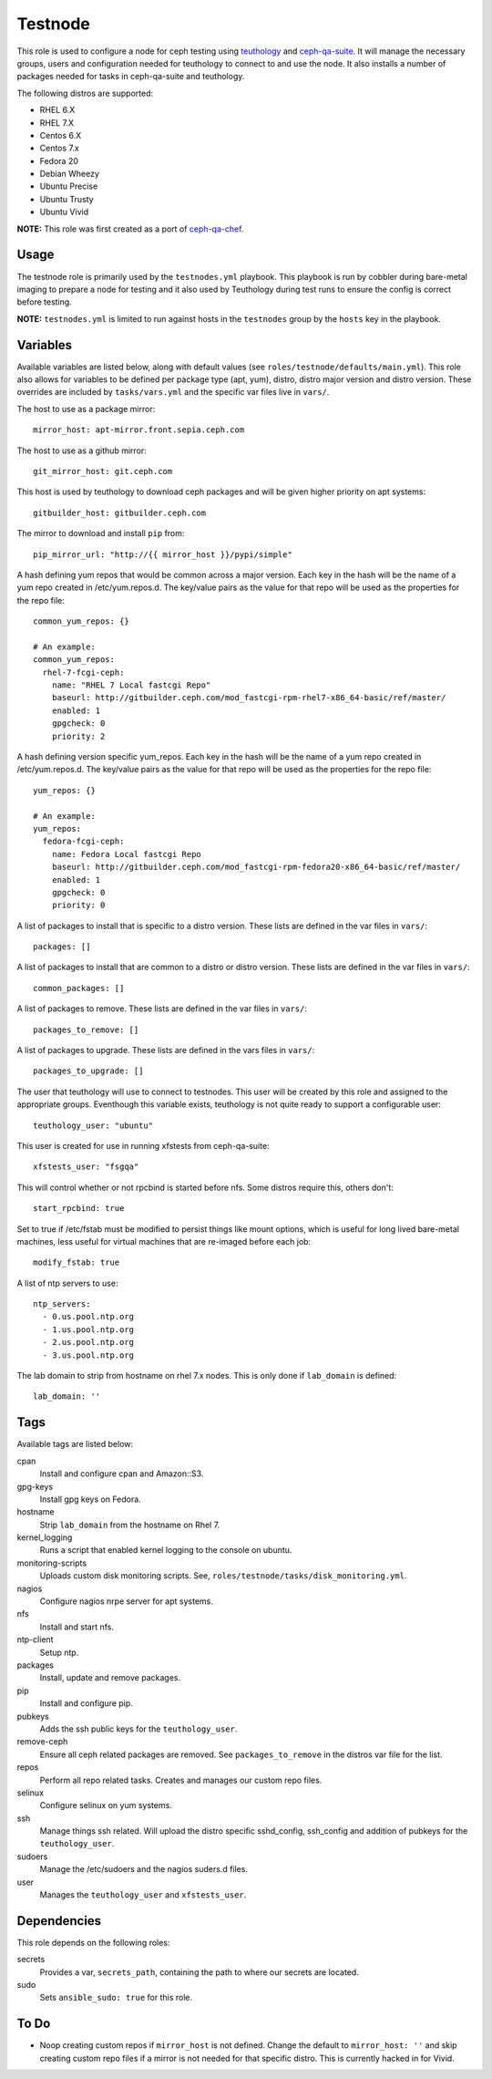 Testnode
========

This role is used to configure a node for ceph testing using teuthology_ and ceph-qa-suite_.
It will manage the necessary groups, users and configuration needed for teuthology to connect to and use the node.
It also installs a number of packages needed for tasks in ceph-qa-suite and teuthology.

The following distros are supported:

- RHEL 6.X
- RHEL 7.X
- Centos 6.X
- Centos 7.x
- Fedora 20
- Debian Wheezy
- Ubuntu Precise
- Ubuntu Trusty
- Ubuntu Vivid

**NOTE:** This role was first created as a port of ceph-qa-chef_.

Usage
+++++

The testnode role is primarily used by the ``testnodes.yml`` playbook.  This playbook is run by cobbler during
bare-metal imaging to prepare a node for testing and it also used by Teuthology during test runs to ensure the config
is correct before testing.

**NOTE:** ``testnodes.yml`` is limited to run against hosts in the ``testnodes`` group by the ``hosts`` key in the playbook.

Variables
+++++++++

Available variables are listed below, along with default values (see ``roles/testnode/defaults/main.yml``). This role also
allows for variables to be defined per package type (apt, yum), distro, distro major version and distro version.
These overrides are included by ``tasks/vars.yml`` and the specific var files live in ``vars/``.

The host to use as a package mirror::

    mirror_host: apt-mirror.front.sepia.ceph.com

The host to use as a github mirror::

    git_mirror_host: git.ceph.com

This host is used by teuthology to download ceph packages and will be given higher priority on apt systems::

    gitbuilder_host: gitbuilder.ceph.com

The mirror to download and install ``pip`` from::

    pip_mirror_url: "http://{{ mirror_host }}/pypi/simple"

A hash defining yum repos that would be common across a major version. Each key in the hash will be
the name of a yum repo created in /etc/yum.repos.d. The key/value pairs as the value for that repo
will be used as the properties for the repo file::

    common_yum_repos: {}

    # An example: 
    common_yum_repos:
      rhel-7-fcgi-ceph:
        name: "RHEL 7 Local fastcgi Repo"
        baseurl: http://gitbuilder.ceph.com/mod_fastcgi-rpm-rhel7-x86_64-basic/ref/master/
        enabled: 1
        gpgcheck: 0
        priority: 2

A hash defining version specific yum_repos. Each key in the hash will be
the name of a yum repo created in /etc/yum.repos.d. The key/value pairs as the value for that repo
will be used as the properties for the repo file::

    yum_repos: {}
    
    # An example:
    yum_repos:
      fedora-fcgi-ceph:
        name: Fedora Local fastcgi Repo
        baseurl: http://gitbuilder.ceph.com/mod_fastcgi-rpm-fedora20-x86_64-basic/ref/master/
        enabled: 1
        gpgcheck: 0
        priority: 0

A list of packages to install that is specific to a distro version.  These lists are defined in the var files in ``vars/``::

    packages: []

A list of packages to install that are common to a distro or distro version. These lists are defined in the var files in ``vars/``::

    common_packages: []

A list of packages to remove. These lists are defined in the var files in ``vars/``::

    packages_to_remove: []

A list of packages to upgrade. These lists are defined in the vars files in ``vars/``::

    packages_to_upgrade: []

The user that teuthology will use to connect to testnodes. This user will be created by this role and assigned to the appropriate groups.
Eventhough this variable exists, teuthology is not quite ready to support a configurable user::

    teuthology_user: "ubuntu"

This user is created for use in running xfstests from ceph-qa-suite::

    xfstests_user: "fsgqa"

This will control whether or not rpcbind is started before nfs.  Some distros require this, others don't::

    start_rpcbind: true

Set to true if /etc/fstab must be modified to persist things like mount options, which is useful for long lived
bare-metal machines, less useful for virtual machines that are re-imaged before each job::

    modify_fstab: true

A list of ntp servers to use::

    ntp_servers:
      - 0.us.pool.ntp.org
      - 1.us.pool.ntp.org
      - 2.us.pool.ntp.org
      - 3.us.pool.ntp.org

The lab domain to strip from hostname on rhel 7.x nodes. This is only done if ``lab_domain``
is defined::

    lab_domain: ''

Tags
++++

Available tags are listed below:

cpan
    Install and configure cpan and Amazon::S3.

gpg-keys
    Install gpg keys on Fedora.    

hostname
    Strip ``lab_domain`` from the hostname on Rhel 7.

kernel_logging
    Runs a script that enabled kernel logging to the console on ubuntu.        

monitoring-scripts
    Uploads custom disk monitoring scripts. See, ``roles/testnode/tasks/disk_monitoring.yml``.

nagios
    Configure nagios nrpe server for apt systems. 

nfs
    Install and start nfs.

ntp-client
    Setup ntp.

packages
    Install, update and remove packages.

pip
    Install and configure pip.

pubkeys
    Adds the ssh public keys for the ``teuthology_user``.    

remove-ceph
    Ensure all ceph related packages are removed. See ``packages_to_remove`` in the distros var file for the list.    

repos
    Perform all repo related tasks. Creates and manages our custom repo files.     

selinux
    Configure selinux on yum systems.    

ssh
    Manage things ssh related.  Will upload the distro specific sshd_config, ssh_config and addition of pubkeys for the ``teuthology_user``. 

sudoers
    Manage the /etc/sudoers and the nagios suders.d files.

user
    Manages the ``teuthology_user`` and ``xfstests_user``. 

Dependencies
++++++++++++

This role depends on the following roles:

secrets
    Provides a var, ``secrets_path``, containing the path to where our secrets are located.
    
sudo
    Sets ``ansible_sudo: true`` for this role.

To Do
+++++

- Noop creating custom repos if ``mirror_host`` is not defined.  Change the default to ``mirror_host: ''`` and skip
  creating custom repo files if a mirror is not needed for that specific distro. This is currently hacked in for Vivid.

.. _ceph-qa-chef: https://github.com/ceph/ceph-qa-chef
.. _teuthology: https://github.com/ceph/teuthology
.. _ceph-qa-suite: https://github.com/ceph/ceph-qa-suite
